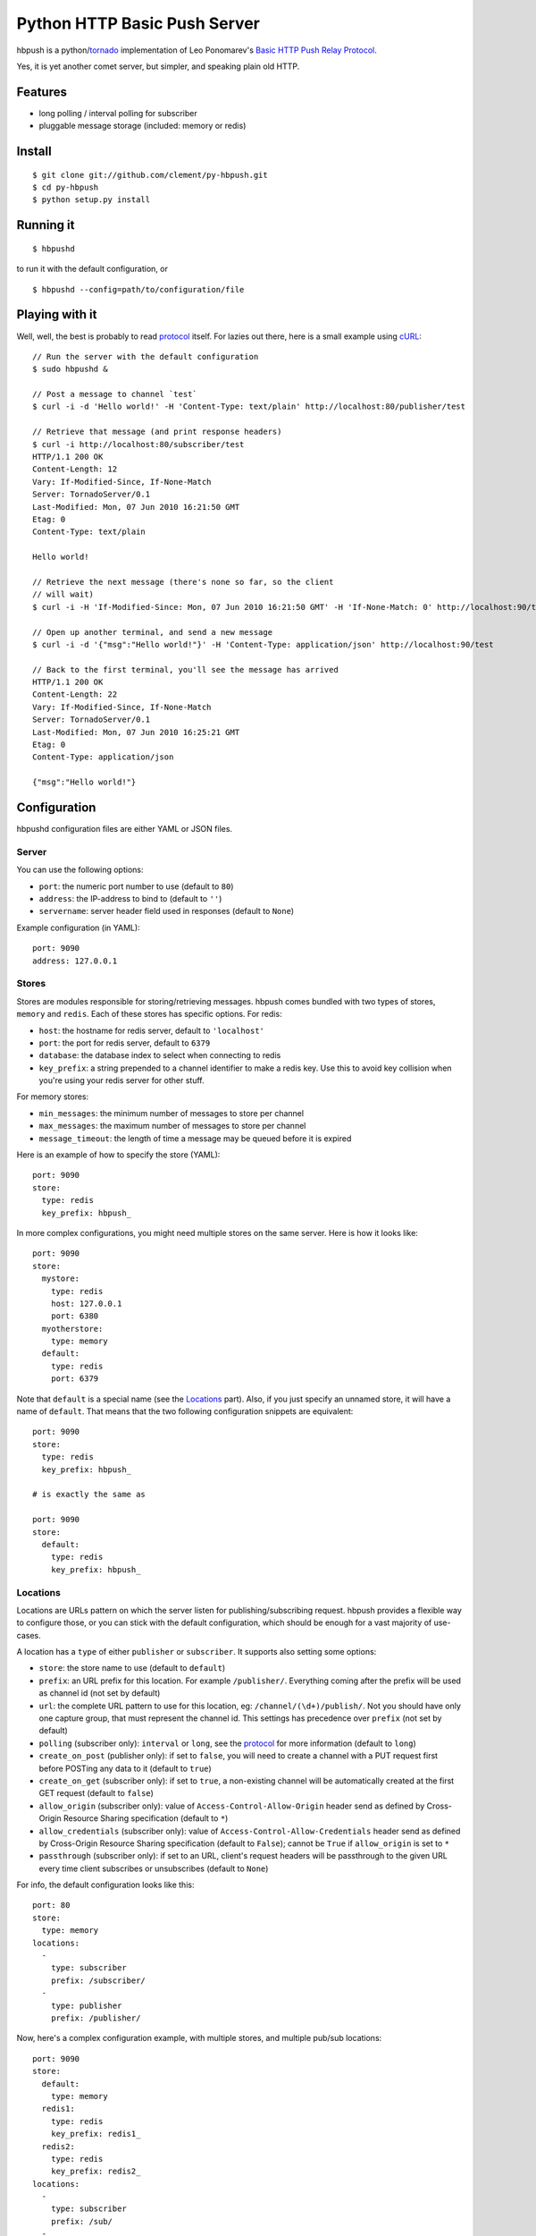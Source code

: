 Python HTTP Basic Push Server
=============================

hbpush is a python/tornado_ implementation of Leo Ponomarev's `Basic HTTP Push Relay Protocol <http://pushmodule.slact.net/>`_.

Yes, it is yet another comet server, but simpler, and speaking plain old HTTP.

Features
--------

- long polling / interval polling for subscriber
- pluggable message storage (included: memory or redis)

Install
-------

::

  $ git clone git://github.com/clement/py-hbpush.git
  $ cd py-hbpush
  $ python setup.py install


Running it
----------

::

  $ hbpushd

to run it with the default configuration, or

::

  $ hbpushd --config=path/to/configuration/file

Playing with it
---------------

Well, well, the best is probably to read protocol_ itself.
For lazies out there, here is a small example using cURL_::

  // Run the server with the default configuration
  $ sudo hbpushd &
  
  // Post a message to channel `test`
  $ curl -i -d 'Hello world!' -H 'Content-Type: text/plain' http://localhost:80/publisher/test

  // Retrieve that message (and print response headers)
  $ curl -i http://localhost:80/subscriber/test
  HTTP/1.1 200 OK
  Content-Length: 12
  Vary: If-Modified-Since, If-None-Match
  Server: TornadoServer/0.1
  Last-Modified: Mon, 07 Jun 2010 16:21:50 GMT
  Etag: 0
  Content-Type: text/plain

  Hello world!

  // Retrieve the next message (there's none so far, so the client
  // will wait)
  $ curl -i -H 'If-Modified-Since: Mon, 07 Jun 2010 16:21:50 GMT' -H 'If-None-Match: 0' http://localhost:90/test

  // Open up another terminal, and send a new message
  $ curl -i -d '{"msg":"Hello world!"}' -H 'Content-Type: application/json' http://localhost:90/test

  // Back to the first terminal, you'll see the message has arrived
  HTTP/1.1 200 OK
  Content-Length: 22
  Vary: If-Modified-Since, If-None-Match
  Server: TornadoServer/0.1
  Last-Modified: Mon, 07 Jun 2010 16:25:21 GMT
  Etag: 0
  Content-Type: application/json

  {"msg":"Hello world!"}

Configuration
-------------

hbpushd configuration files are either YAML or JSON files.

Server
^^^^^^

You can use the following options:

- ``port``: the numeric port number to use (default to ``80``)
- ``address``: the IP-address to bind to (default to ``''``)
- ``servername``: server header field used in responses (default to ``None``)

Example configuration (in YAML)::

  port: 9090
  address: 127.0.0.1

Stores
^^^^^^

Stores are modules responsible for storing/retrieving messages. hbpush comes bundled with two types
of stores, ``memory`` and ``redis``. Each of these stores has specific options. For redis:

- ``host``: the hostname for redis server, default to ``'localhost'``
- ``port``: the port for redis server, default to ``6379``
- ``database``: the database index to select when connecting to redis
- ``key_prefix``: a string prepended to a channel identifier to make a redis key. Use this to avoid key
  collision when you're using your redis server for other stuff.

For memory stores:

- ``min_messages``: the minimum number of messages to store per channel
- ``max_messages``: the maximum number of messages to store per channel
- ``message_timeout``: the length of time a message may be queued before it is expired

Here is an example of how to specify the store (YAML)::

  port: 9090
  store:
    type: redis
    key_prefix: hbpush_

In more complex configurations, you might need multiple stores on the same server. Here is how it looks
like::

  port: 9090
  store:
    mystore:
      type: redis
      host: 127.0.0.1
      port: 6380
    myotherstore:
      type: memory
    default:
      type: redis
      port: 6379

Note that ``default`` is a special name (see the `Locations`_ part). Also, if you just specify an unnamed
store, it will have a name of ``default``. That means that the two following configuration snippets are
equivalent::

  port: 9090
  store:
    type: redis
    key_prefix: hbpush_

  # is exactly the same as

  port: 9090
  store:
    default:
      type: redis
      key_prefix: hbpush_

Locations
^^^^^^^^^

Locations are URLs pattern on which the server listen for publishing/subscribing request. hbpush provides
a flexible way to configure those, or you can stick with the default configuration, which should be enough
for a vast majority of use-cases.

A location has a ``type`` of either ``publisher`` or ``subscriber``. It supports also setting some options:

- ``store``: the store name to use (default to ``default``)
- ``prefix``: an URL prefix for this location. For example ``/publisher/``. Everything coming after the prefix will be used as channel id (not set by default)
- ``url``: the complete URL pattern to use for this location, eg: ``/channel/(\d+)/publish/``. Not you should have only one capture group, that must represent the channel id. This settings has precedence over ``prefix`` (not set by default)
- ``polling`` (subscriber only): ``interval`` or ``long``, see the protocol_ for more information (default to ``long``)
- ``create_on_post`` (publisher only): if set to ``false``, you will need to create a channel with a PUT request first before POSTing any data to it (default to ``true``)
- ``create_on_get`` (subscriber only): if set to ``true``, a non-existing channel will be automatically created at the first GET request (default to ``false``)
- ``allow_origin`` (subscriber only): value of ``Access-Control-Allow-Origin`` header send as defined by Cross-Origin Resource Sharing specification (default to ``*``)
- ``allow_credentials`` (subscriber only): value of ``Access-Control-Allow-Credentials`` header send as defined by Cross-Origin Resource Sharing specification (default to ``False``); cannot be ``True`` if ``allow_origin`` is set to ``*``
- ``passthrough`` (subscriber only): if set to an URL, client's request headers will be passthrough to the given URL every time client subscribes or unsubscribes (default to ``None``)

For info, the default configuration looks like this::

  port: 80
  store:
    type: memory
  locations:
    -
      type: subscriber
      prefix: /subscriber/
    -
      type: publisher
      prefix: /publisher/


Now, here's a complex configuration example, with multiple stores, and multiple pub/sub locations::

  port: 9090
  store:
    default:
      type: memory
    redis1:
      type: redis
      key_prefix: redis1_
    redis2:
      type: redis
      key_prefix: redis2_
  locations:
    -
      type: subscriber
      prefix: /sub/
    -
      type: publisher
      prefix: /pub/
    -
      type: subscriber
      polling: interval
      url: /redis/(.+)/1/sub/
      store: redis1
    -
      type: publisher
      url: /redis/(.+)/1/pub/
      store: redis1
    -
      type: subscriber
      url: /redis/(.+)/2/sub/
      store: redis2
    -
      type: publisher
      url: /redis/(.+)/2/pub/
      store: redis2

Caveats
~~~~~~~

- The server will try each location pattern in order of definition.
- It also won't detect if you messed up your URL scheme, so be careful designing it. A typical example::

    locations:
      -
        type: subscriber
        url: /(.+)
      -
        type: publisher
        url: /pub/(.+)

  with this configuration, your publisher location will be unreachable, as the server will always match the
  request to the subscriber location.

Running Tests
-------------

Make sure you have a test redis server accessible at ``localhost:6379``. **Be careful, the tests suite will
flush your server default database, you've been warned.**

Run the test suite with ::

    $ python setup.py nosetests

Change log
----------

- 0.1.0

  - redis and memory message store
  - interval and long polling
  - subscriber and publisher locations

Roadmap
-------

- multiplexing
- postgreSQL message store
- in-code documentation
- codebase refactoring


.. _tornado: http://github.com/facebook/tornado
.. _cURL: http://curl.haxx.se/
.. _protocol: http://pushmodule.slact.net/protocol.html
